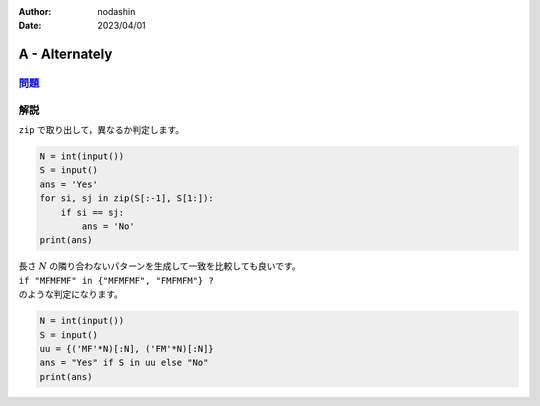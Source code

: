 :author: nodashin
:date: 2023/04/01

###############
A - Alternately
###############

************************************************************
`問題 <https://atcoder.jp/contests/abc296/tasks/abc296_a>`__
************************************************************

.. raw:: html

   <details>
   <summary>問題ページを開きます。</summary>
   <br>
   <iframe src="https://atcoder.jp/contests/abc296/tasks/abc296_a" height="600" width="100%">
   問題リンク
   </iframe>
   <br>
   </details>


****
解説
****

``zip`` で取り出して，異なるか判定します。

.. code-block:: python

    N = int(input())
    S = input()
    ans = 'Yes'
    for si, sj in zip(S[:-1], S[1:]):
        if si == sj:
            ans = 'No'
    print(ans)


| 長さ :math:`N` の隣り合わないパターンを生成して一致を比較しても良いです。
| ``if "MFMFMF" in {"MFMFMF", "FMFMFM"} ?`` 
| のような判定になります。

.. code-block:: python

    N = int(input())
    S = input()
    uu = {('MF'*N)[:N], ('FM'*N)[:N]}
    ans = "Yes" if S in uu else "No"
    print(ans)